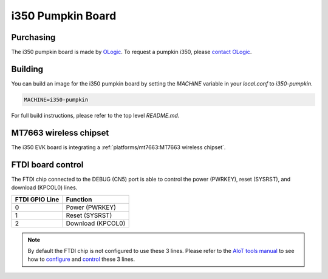 i350 Pumpkin Board
==================

Purchasing
----------

The i350 pumpkin board is made by `OLogic`_. To request a pumpkin i350, please
`contact OLogic`_.

.. _OLogic: https://ologicinc.com/
.. _contact OLogic: https://ologicinc.com/contact/

Building
--------

You can build an image for the i350 pumpkin board by setting the
`MACHINE` variable in your `local.conf` to `i350-pumpkin`.

.. code::

	MACHINE=i350-pumpkin

For full build instructions, please refer to the top level `README.md`.

MT7663 wireless chipset
------------------------

The i350 EVK board is integrating
a :ref:`platforms/mt7663:MT7663 wireless chipset`.

FTDI board control
------------------

The FTDI chip connected to the DEBUG (CN5) port is able to control the
power (PWRKEY), reset (SYSRST), and download (KPCOL0) lines.

+----------------+-------------------+
| FTDI GPIO Line | Function          |
+================+===================+
| 0              | Power (PWRKEY)    |
+----------------+-------------------+
| 1              | Reset (SYSRST)    |
+----------------+-------------------+
| 2              | Download (KPCOL0) |
+----------------+-------------------+

.. note::

	By default the FTDI chip is not configured to use these 3 lines.
	Please refer to the `AIoT tools manual`_ to see how to `configure`_ and
	`control`_ these 3 lines.

.. _AIoT tools manual: https://mediatek.gitlab.io/aiot/bsp/aiot-tools/
.. _configure: https://mediatek.gitlab.io/aiot/bsp/aiot-tools/#configuration-of-the-ftdi-chip
.. _control: https://mediatek.gitlab.io/aiot/bsp/aiot-tools/#rity-board
